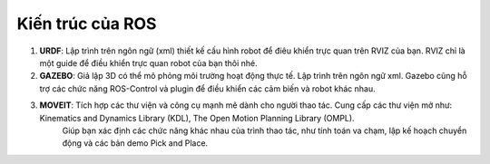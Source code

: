 Kiến trúc của ROS
=================



.. image:: images4/anh21.png
   :width: 600px
   
1. **URDF**: Lập trình trên ngôn ngữ (xml) thiết kế cấu hình robot để điêu khiển trực quan trên RVIZ của bạn. RVIZ chỉ là một guide để điều khiển trực quan robot của bạn thôi nhé.
2. **GAZEBO**: Giả lập 3D có thể mô phỏng môi trường hoạt động thực tế. Lập trình trên ngôn ngữ xml. Gazebo cũng hỗ trợ các chức năng ROS-Control và plugin để điều khiển các cảm biến và robot khác nhau.
3. **MOVEIT**: Tích hợp các thư viện và công cụ mạnh mẽ dành cho người thao tác. Cung cấp các thư viện mở như: Kinematics and Dynamics Library (KDL), The Open Motion Planning Library (OMPL). 
               Giúp bạn xác định các chức năng khác nhau của trình thao tác, như tính toán va chạm, lập kế hoạch chuyển động và các bản demo Pick and Place.

